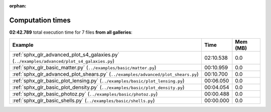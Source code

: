 
:orphan:

.. _sphx_glr_sg_execution_times:


Computation times
=================
**02:42.789** total execution time for 7 files **from all galleries**:

.. container::

  .. raw:: html

    <style scoped>
    <link href="https://cdnjs.cloudflare.com/ajax/libs/twitter-bootstrap/5.3.0/css/bootstrap.min.css" rel="stylesheet" />
    <link href="https://cdn.datatables.net/1.13.6/css/dataTables.bootstrap5.min.css" rel="stylesheet" />
    </style>
    <script src="https://code.jquery.com/jquery-3.7.0.js"></script>
    <script src="https://cdn.datatables.net/1.13.6/js/jquery.dataTables.min.js"></script>
    <script src="https://cdn.datatables.net/1.13.6/js/dataTables.bootstrap5.min.js"></script>
    <script type="text/javascript" class="init">
    $(document).ready( function () {
        $('table.sg-datatable').DataTable({order: [[1, 'desc']]});
    } );
    </script>

  .. list-table::
   :header-rows: 1
   :class: table table-striped sg-datatable

   * - Example
     - Time
     - Mem (MB)
   * - :ref:`sphx_glr_advanced_plot_s4_galaxies.py` (``../examples/advanced/plot_s4_galaxies.py``)
     - 02:10.538
     - 0.0
   * - :ref:`sphx_glr_basic_matter.py` (``../examples/basic/matter.py``)
     - 00:10.959
     - 0.0
   * - :ref:`sphx_glr_advanced_plot_shears.py` (``../examples/advanced/plot_shears.py``)
     - 00:10.700
     - 0.0
   * - :ref:`sphx_glr_basic_plot_lensing.py` (``../examples/basic/plot_lensing.py``)
     - 00:06.050
     - 0.0
   * - :ref:`sphx_glr_basic_plot_density.py` (``../examples/basic/plot_density.py``)
     - 00:04.054
     - 0.0
   * - :ref:`sphx_glr_basic_photoz.py` (``../examples/basic/photoz.py``)
     - 00:00.488
     - 0.0
   * - :ref:`sphx_glr_basic_shells.py` (``../examples/basic/shells.py``)
     - 00:00.000
     - 0.0
